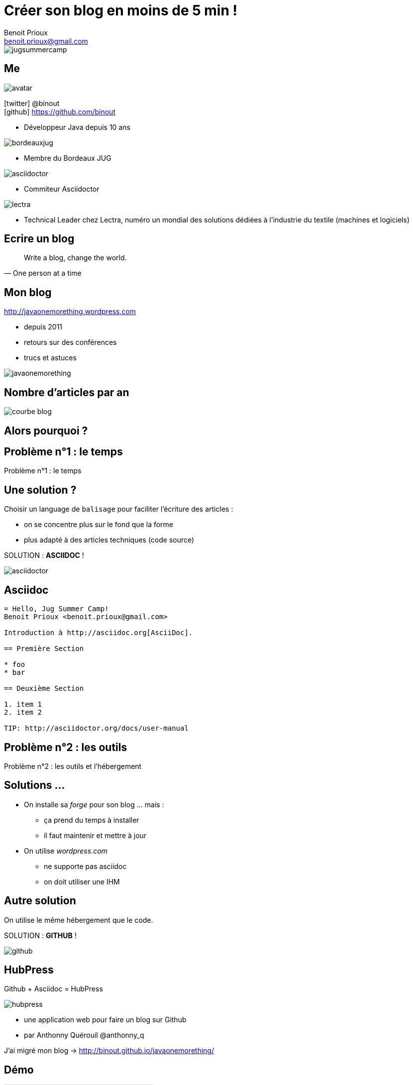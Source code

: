 = Créer son blog en moins de 5 min !
Benoit Prioux <benoit.prioux@gmail.com>
:icons: font

image::jugsummercamp.png[float="right"]

== Me

image::avatar.png[float="right"]

icon:twitter[] @binout +
icon:github[] https://github.com/binout

* Développeur Java depuis 10 ans

image::bordeauxjug.png[float="right"]

* Membre du Bordeaux JUG

image::asciidoctor.png[float="right"]

* Commiteur Asciidoctor

image::lectra.png[float="right"]

* Technical Leader chez Lectra,
numéro un mondial des solutions dédiées à l'industrie du textile (machines et logiciels)

== Ecrire un blog

[quote, One person at a time]
Write a blog, change the world.

== Mon blog

http://javaonemorething.wordpress.com

* depuis 2011
* retours sur des conférences
* trucs et astuces

image::javaonemorething.png[]

== Nombre d'articles par an

image::courbe-blog.png[]

[canvas-image="images/why.png"]
== Alors pourquoi ?

[canvas-image="images/time.png"]
== Problème n°1 : le temps

[role="canvas-caption"]
Problème n°1 : le temps

== Une solution ?

Choisir un language de `balisage` pour faciliter l'écriture des articles :

* on se concentre plus sur le fond que la forme
* plus adapté à des articles techniques (code source)

SOLUTION : *ASCIIDOC* !

image::asciidoctor.png[float="right"]

== Asciidoc

[source]
----
= Hello, Jug Summer Camp!
Benoit Prioux <benoit.prioux@gmail.com>

Introduction à http://asciidoc.org[AsciiDoc].

== Première Section

* foo
* bar

== Deuxième Section

1. item 1
2. item 2

TIP: http://asciidoctor.org/docs/user-manual
----

[canvas-image="images/outils.png"]
== Problème n°2 : les outils

[role="canvas-caption"]
Problème n°2 : les outils et l'hébergement

== Solutions ...

* On installe sa _forge_ pour son blog ... mais :

** ça prend du temps à installer
** il faut maintenir et mettre à jour

* On utilise _wordpress.com_

** ne supporte pas asciidoc
** on doit utiliser une IHM

== Autre solution

On utilise le même hébergement que le code.

SOLUTION : *GITHUB* !

image::github.png[float="right"]

== HubPress

Github + Asciidoc = HubPress

image::hubpress.png[float="right"]

* une application web pour faire un blog sur Github
* par Anthonny Quérouil @anthonny_q

J'ai migré mon blog -> http://binout.github.io/javaonemorething/

== Démo

video::7gP3i4tHlRM[youtube]

== Synthèse

1. Je créé un compte sur Github
2. Je forke le projet https://github.com/HubPress/hubpress.io
3. Je change la configuration (hubpress/config.json) si besoin
4. J'utilise l'interface d'administration pour publier mes articles

[canvas-image="images/get-app-hubpress.png"]
== A vous de forker !

[role="canvas-caption"]
A vous de forker !
